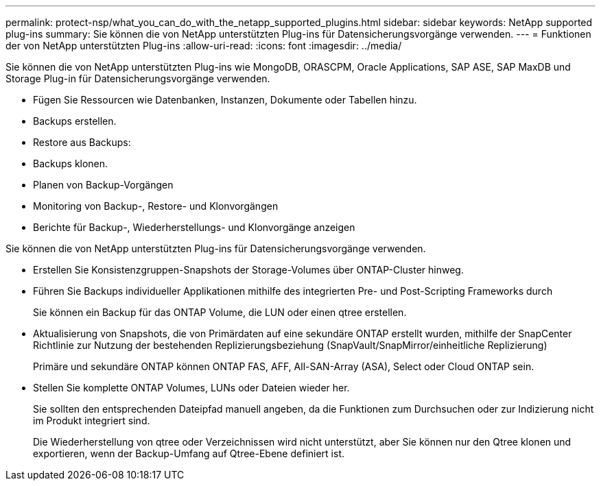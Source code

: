 ---
permalink: protect-nsp/what_you_can_do_with_the_netapp_supported_plugins.html 
sidebar: sidebar 
keywords: NetApp supported plug-ins 
summary: Sie können die von NetApp unterstützten Plug-ins für Datensicherungsvorgänge verwenden. 
---
= Funktionen der von NetApp unterstützten Plug-ins
:allow-uri-read: 
:icons: font
:imagesdir: ../media/


[role="lead"]
Sie können die von NetApp unterstützten Plug-ins wie MongoDB, ORASCPM, Oracle Applications, SAP ASE, SAP MaxDB und Storage Plug-in für Datensicherungsvorgänge verwenden.

* Fügen Sie Ressourcen wie Datenbanken, Instanzen, Dokumente oder Tabellen hinzu.
* Backups erstellen.
* Restore aus Backups:
* Backups klonen.
* Planen von Backup-Vorgängen
* Monitoring von Backup-, Restore- und Klonvorgängen
* Berichte für Backup-, Wiederherstellungs- und Klonvorgänge anzeigen


Sie können die von NetApp unterstützten Plug-ins für Datensicherungsvorgänge verwenden.

* Erstellen Sie Konsistenzgruppen-Snapshots der Storage-Volumes über ONTAP-Cluster hinweg.
* Führen Sie Backups individueller Applikationen mithilfe des integrierten Pre- und Post-Scripting Frameworks durch
+
Sie können ein Backup für das ONTAP Volume, die LUN oder einen qtree erstellen.

* Aktualisierung von Snapshots, die von Primärdaten auf eine sekundäre ONTAP erstellt wurden, mithilfe der SnapCenter Richtlinie zur Nutzung der bestehenden Replizierungsbeziehung (SnapVault/SnapMirror/einheitliche Replizierung)
+
Primäre und sekundäre ONTAP können ONTAP FAS, AFF, All-SAN-Array (ASA), Select oder Cloud ONTAP sein.

* Stellen Sie komplette ONTAP Volumes, LUNs oder Dateien wieder her.
+
Sie sollten den entsprechenden Dateipfad manuell angeben, da die Funktionen zum Durchsuchen oder zur Indizierung nicht im Produkt integriert sind.

+
Die Wiederherstellung von qtree oder Verzeichnissen wird nicht unterstützt, aber Sie können nur den Qtree klonen und exportieren, wenn der Backup-Umfang auf Qtree-Ebene definiert ist.



